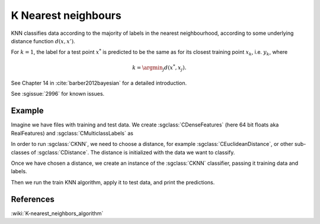 ====================
K Nearest neighbours
====================

KNN classifies data according to the majority of labels in the nearest neighbourhood, according to some underlying distance function :math:`d(x,x')`.

For :math:`k=1`, the label for a test point :math:`x^*` is predicted to be the same as for its closest training point :math:`x_{k}`, i.e. :math:`y_{k}`, where

.. math::

   k=\argmin_j d(x^*, x_j).  
   
See Chapter 14 in :cite:`barber2012bayesian` for a detailed introduction.

See :sgissue:`2996` for known issues.

-------
Example
-------

Imagine we have files with training and test data. We create :sgclass:`CDenseFeatures` (here 64 bit floats aka RealFeatures) and :sgclass:`CMulticlassLabels` as

.. sgexample:: knn.sg:create_features

In order to run :sgclass:`CKNN`, we need to choose a distance, for example :sgclass:`CEuclideanDistance`, or other sub-classes of :sgclass:`CDistance`. The distance is initialized with the data we want to classify.

.. sgexample:: knn.sg:choose_distance

Once we have chosen a distance, we create an instance of the :sgclass:`CKNN` classifier, passing it training data and labels.

.. sgexample:: knn.sg:create_instance

Then we run the train KNN algorithm, apply it to test data, and print the predictions.

.. sgexample:: knn.sg:train_and_apply

----------
References
----------
:wiki:`K-nearest_neighbors_algorithm`

.. bibliography:: ../../references.bib
